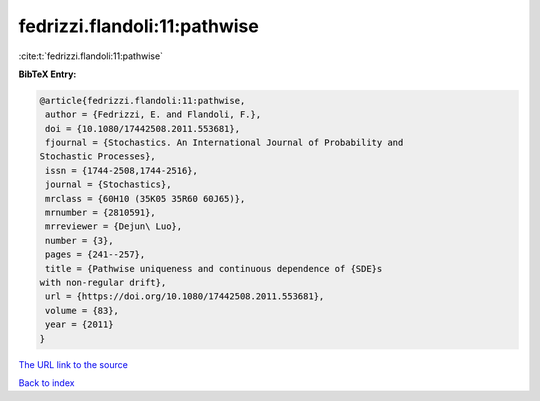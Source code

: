 fedrizzi.flandoli:11:pathwise
=============================

:cite:t:`fedrizzi.flandoli:11:pathwise`

**BibTeX Entry:**

.. code-block:: bibtex

   @article{fedrizzi.flandoli:11:pathwise,
    author = {Fedrizzi, E. and Flandoli, F.},
    doi = {10.1080/17442508.2011.553681},
    fjournal = {Stochastics. An International Journal of Probability and
   Stochastic Processes},
    issn = {1744-2508,1744-2516},
    journal = {Stochastics},
    mrclass = {60H10 (35K05 35R60 60J65)},
    mrnumber = {2810591},
    mrreviewer = {Dejun\ Luo},
    number = {3},
    pages = {241--257},
    title = {Pathwise uniqueness and continuous dependence of {SDE}s
   with non-regular drift},
    url = {https://doi.org/10.1080/17442508.2011.553681},
    volume = {83},
    year = {2011}
   }
`The URL link to the source <ttps://doi.org/10.1080/17442508.2011.553681}>`_


`Back to index <../By-Cite-Keys.html>`_
